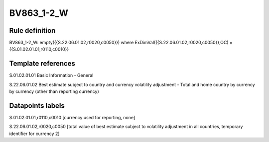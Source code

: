 ===========
BV863_1-2_W
===========

Rule definition
---------------

BV863_1-2_W: empty({{S.22.06.01.02,r0020,c0050}}) where ExDimVal({{S.22.06.01.02,r0020,c0050}},OC) = {{S.01.02.01.01,r0110,c0010}}


Template references
-------------------

S.01.02.01.01 Basic Information - General

S.22.06.01.02 Best estimate subject to country and currency volatility adjustment - Total and home country by currency by currency (other than reporting currency)


Datapoints labels
-----------------

S.01.02.01.01,r0110,c0010 [currency used for reporting, none]

S.22.06.01.02,r0020,c0050 [total value of best estimate subject to volatility adjustment in all countries, temporary identifier for currency 2]



